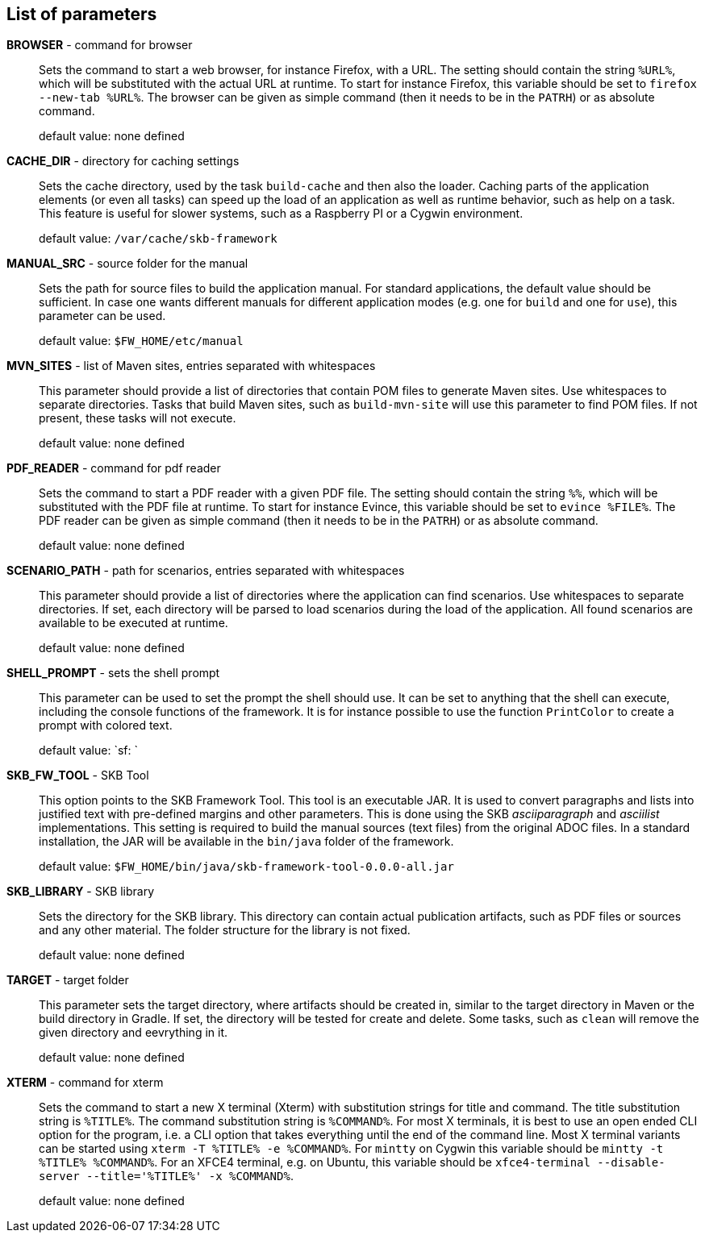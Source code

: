 == List of parameters
*BROWSER* - command for browser:: 
Sets the command to start a web browser, for instance Firefox, with a URL. 
The setting should contain the string `%URL%`, which will be substituted with the actual URL at runtime. 
To start for instance Firefox, this variable should be set to `firefox --new-tab %URL%`. 
The browser can be given as simple command (then it needs to be in the `PATRH`) or as absolute command. 
+
default value: none defined

*CACHE_DIR* - directory for caching settings:: 
Sets the cache directory, used by the task `build-cache` and then also the loader. 
Caching parts of the application elements (or even all tasks) can speed up the load of an application as well as runtime behavior, such as help on a task. 
This feature is useful for slower systems, such as a Raspberry PI or a Cygwin environment. 
+
default value: `/var/cache/skb-framework`

*MANUAL_SRC* - source folder for the manual:: 
Sets the path for source files to build the application manual. 
For standard applications, the default value should be sufficient. 
In case one wants different manuals for different application modes (e.g. one for `build` and one for `use`), this parameter can be used. 
+
default value: `$FW_HOME/etc/manual`

*MVN_SITES* - list of Maven sites, entries separated with whitespaces:: 
This parameter should provide a list of directories that contain POM files to generate Maven sites. 
Use whitespaces to separate directories. 
Tasks that build Maven sites, such as `build-mvn-site` will use this parameter to find POM files. 
If not present, these tasks will not execute.
+
default value: none defined

*PDF_READER* - command for pdf reader:: 
Sets the command to start a PDF reader with a given PDF file. 
The setting should contain the string `%%`, which will be substituted with the PDF file at runtime. 
To start for instance Evince, this variable should be set to `evince %FILE%`. 
The PDF reader can be given as simple command (then it needs to be in the `PATRH`) or as absolute command. 
+
default value: none defined

*SCENARIO_PATH* - path for scenarios, entries separated with whitespaces:: 
This parameter should provide a list of directories where the application can find scenarios. 
Use whitespaces to separate directories. 
If set, each directory will be parsed to load scenarios during the load of the application. 
All found scenarios are available to be executed at runtime. 
+
default value: none defined

*SHELL_PROMPT* - sets the shell prompt:: 
This parameter can be used to set the prompt the shell should use. 
It can be set to anything that the shell can execute, including the console functions of the framework. 
It is for instance possible to use the function `PrintColor` to create a prompt with colored text. 
+
default value: `sf: `

*SKB_FW_TOOL* - SKB Tool:: 
This option points to the SKB Framework Tool. 
This tool is an executable JAR. 
It is used to convert paragraphs and lists into justified text with pre-defined margins and other parameters. 
This is done using the SKB _asciiparagraph_ and _asciilist_ implementations. 
This setting is required to build the manual sources (text files) from the original ADOC files.
In a standard installation, the JAR will be available in the `bin/java` folder of the framework.
+
default value: `$FW_HOME/bin/java/skb-framework-tool-0.0.0-all.jar`

*SKB_LIBRARY* - SKB library:: 
Sets the directory for the SKB library. 
This directory can contain actual publication artifacts, such as PDF files or sources and any other material. 
The folder structure for the library is not fixed.
+
default value: none defined

*TARGET* - target folder:: 
This parameter sets the target directory, where artifacts should be created in, similar to the target directory in Maven or the build directory in Gradle. 
If set, the directory will be tested for create and delete. 
Some tasks, such as `clean` will remove the given directory and eevrything in it. 
+
default value: none defined

*XTERM* - command for xterm:: 
Sets the command to start a new X terminal (Xterm) with substitution strings for title and command. 
The title substitution string is `%TITLE%`. 
The command substitution string is `%COMMAND%`. 
For most X terminals, it is best to use an open ended CLI option for the program, i.e. a CLI option that takes everything until the end of the command line. 
Most X terminal variants can be started using `xterm -T %TITLE% -e %COMMAND%`. 
For `mintty` on Cygwin this variable should be `mintty -t %TITLE% %COMMAND%`. 
For an XFCE4 terminal, e.g. on Ubuntu, this variable should be `xfce4-terminal --disable-server --title='%TITLE%' -x %COMMAND%`.
+
default value: none defined

